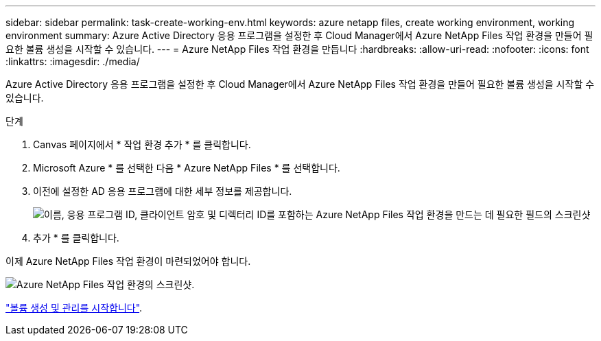 ---
sidebar: sidebar 
permalink: task-create-working-env.html 
keywords: azure netapp files, create working environment, working environment 
summary: Azure Active Directory 응용 프로그램을 설정한 후 Cloud Manager에서 Azure NetApp Files 작업 환경을 만들어 필요한 볼륨 생성을 시작할 수 있습니다. 
---
= Azure NetApp Files 작업 환경을 만듭니다
:hardbreaks:
:allow-uri-read: 
:nofooter: 
:icons: font
:linkattrs: 
:imagesdir: ./media/


[role="lead"]
Azure Active Directory 응용 프로그램을 설정한 후 Cloud Manager에서 Azure NetApp Files 작업 환경을 만들어 필요한 볼륨 생성을 시작할 수 있습니다.

.단계
. Canvas 페이지에서 * 작업 환경 추가 * 를 클릭합니다.
. Microsoft Azure * 를 선택한 다음 * Azure NetApp Files * 를 선택합니다.
. 이전에 설정한 AD 응용 프로그램에 대한 세부 정보를 제공합니다.
+
image:screenshot_anf_details.gif["이름, 응용 프로그램 ID, 클라이언트 암호 및 디렉터리 ID를 포함하는 Azure NetApp Files 작업 환경을 만드는 데 필요한 필드의 스크린샷"]

. 추가 * 를 클릭합니다.


이제 Azure NetApp Files 작업 환경이 마련되었어야 합니다.

image:screenshot_anf_we.gif["Azure NetApp Files 작업 환경의 스크린샷."]

link:task-create-volumes.html["볼륨 생성 및 관리를 시작합니다"].

